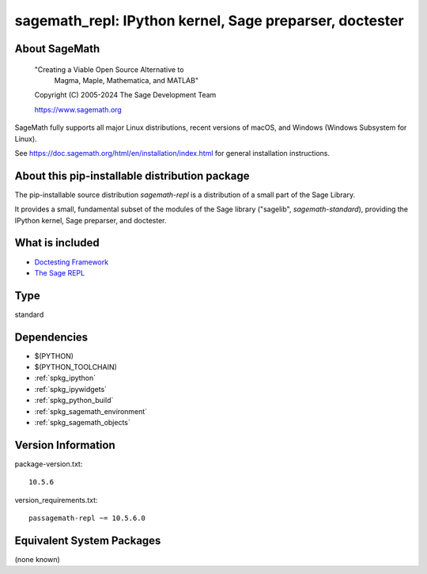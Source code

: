 .. _spkg_sagemath_repl:

=============================================================================================
sagemath_repl: IPython kernel, Sage preparser, doctester
=============================================================================================

About SageMath
--------------

   "Creating a Viable Open Source Alternative to
    Magma, Maple, Mathematica, and MATLAB"

   Copyright (C) 2005-2024 The Sage Development Team

   https://www.sagemath.org

SageMath fully supports all major Linux distributions, recent versions of
macOS, and Windows (Windows Subsystem for Linux).

See https://doc.sagemath.org/html/en/installation/index.html
for general installation instructions.


About this pip-installable distribution package
-----------------------------------------------

The pip-installable source distribution `sagemath-repl` is a
distribution of a small part of the Sage Library.

It provides a small, fundamental subset of the modules of the Sage library
("sagelib", `sagemath-standard`), providing the IPython kernel, Sage preparser,
and doctester.


What is included
----------------

* `Doctesting Framework <https://doc.sagemath.org/html/en/reference/doctest/index.html>`_

* `The Sage REPL <https://doc.sagemath.org/html/en/reference/repl/sage/repl/index.html>`_

Type
----

standard


Dependencies
------------

- $(PYTHON)
- $(PYTHON_TOOLCHAIN)
- :ref:`spkg_ipython`
- :ref:`spkg_ipywidgets`
- :ref:`spkg_python_build`
- :ref:`spkg_sagemath_environment`
- :ref:`spkg_sagemath_objects`

Version Information
-------------------

package-version.txt::

    10.5.6

version_requirements.txt::

    passagemath-repl ~= 10.5.6.0


Equivalent System Packages
--------------------------

(none known)

